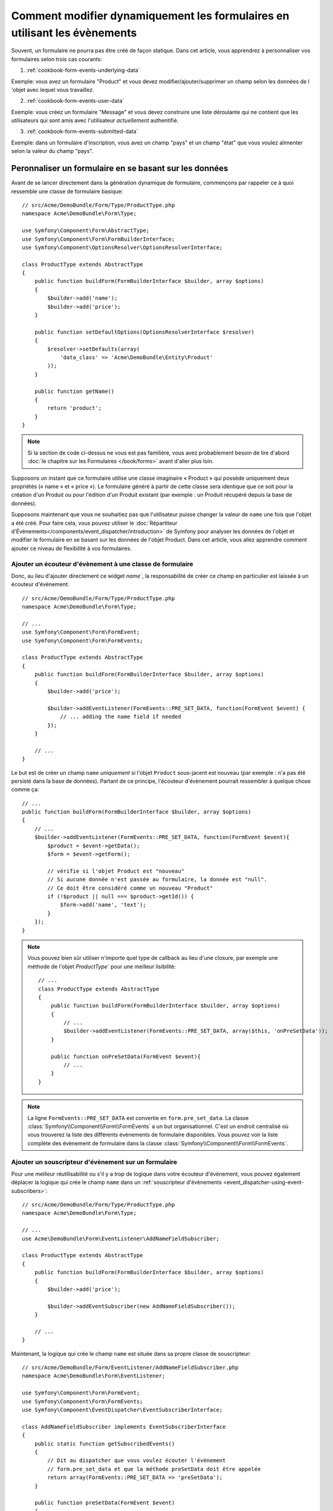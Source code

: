 .. index::
   single: Form; Events

Comment modifier dynamiquement les formulaires en utilisant les évènements
==========================================================================

Souvent, un formulaire ne pourra pas être créé de façon statique. Dans cet
article, vous apprendrez à personnaliser vos formulaires selon trois cas
courants:

1) :ref:`cookbook-form-events-underlying-data`

Exemple: vous avez un formulaire "Product" et vous devez modifier/ajouter/supprimer
un champ selon les données de l 'objet avec lequel vous travaillez.

2) :ref:`cookbook-form-events-user-data`

Exemple: vous créez un formulaire "Message" et vous devez construire une liste
déroulante qui ne contient que les utilisateurs qui sont amis avec l'utilisateur
*actuellement* authentifié.

3) :ref:`cookbook-form-events-submitted-data`

Exemple: dans un formulaire d'inscription, vous avez un champ "pays" et un champ "état"
que vous voulez alimenter selon la valeur du champ "pays".

.. _cookbook-form-events-underlying-data:

Peronnaliser un formulaire en se basant sur les données
-------------------------------------------------------

Avant de se lancer directement dans la génération dynamique de formulaire,
commençons par rappeler ce à quoi ressemble une classe de formulaire
basique::

    // src/Acme/DemoBundle/Form/Type/ProductType.php
    namespace Acme\DemoBundle\Form\Type;

    use Symfony\Component\Form\AbstractType;
    use Symfony\Component\Form\FormBuilderInterface;
    use Symfony\Component\OptionsResolver\OptionsResolverInterface;

    class ProductType extends AbstractType
    {
        public function buildForm(FormBuilderInterface $builder, array $options)
        {
            $builder->add('name');
            $builder->add('price');
        }

        public function setDefaultOptions(OptionsResolverInterface $resolver)
        {
            $resolver->setDefaults(array(
                'data_class' => 'Acme\DemoBundle\Entity\Product'
            ));
        }

        public function getName()
        {
            return 'product';
        }
    }

.. note::

    Si la section de code ci-dessus ne vous est pas familière, vous avez
    probablement besoin de lire d'abord :doc:`le chapitre sur les
    Formulaires </book/forms>` avant d'aller plus loin.


Supposons un instant que ce formulaire utilise une classe imaginaire
« Product » qui possède uniquement deux propriétés (« name » et « price »).
Le formulaire généré à partir de cette classe sera identique que ce soit
pour la création d'un Produit ou pour l'édition d'un Produit existant (par
exemple : un Produit récupéré depuis la base de données).

Supposons maintenant que vous ne souhaitiez pas que l'utilisateur puisse
changer la valeur de ``name`` une fois que l'objet a été créé. Pour faire
cela, vous pouvez utiliser le
:doc:`Répartiteur d'Évènements</components/event_dispatcher/introduction>`
de Symfony pour analyser les données de l'objet et modifier le formulaire
en se basant sur les données de l'objet Product. Dans cet article, vous
allez apprendre comment ajouter ce niveau de flexibilité à vos formulaires.

.. _`cookbook-forms-event-listener`:

Ajouter un écouteur d'évènement à une classe de formulaire
~~~~~~~~~~~~~~~~~~~~~~~~~~~~~~~~~~~~~~~~~~~~~~~~~~~~~~~~~~

Donc, au lieu d'ajouter directement ce widget `name``, la responsabilité
de créer ce champ en particulier est laissée à un écouteur d'évènement::

    // src/Acme/DemoBundle/Form/Type/ProductType.php
    namespace Acme\DemoBundle\Form\Type;

    // ...
    use Symfony\Component\Form\FormEvent;
    use Symfony\Component\Form\FormEvents;

    class ProductType extends AbstractType
    {
        public function buildForm(FormBuilderInterface $builder, array $options)
        {
            $builder->add('price');

            $builder->addEventListener(FormEvents::PRE_SET_DATA, function(FormEvent $event) {
                // ... adding the name field if needed
            });
        }

        // ...
    }

Le but est de créer un champ ``name`` *uniquement* si l'objet ``Product`` sous-jacent
est nouveau (par exemple : n'a pas été persisté dans la base de données). Partant
de ce principe, l'écouteur d'évènement pourrait ressembler à quelque chose comme ça::


    // ...
    public function buildForm(FormBuilderInterface $builder, array $options)
    {
        // ...
        $builder->addEventListener(FormEvents::PRE_SET_DATA, function(FormEvent $event){
            $product = $event->getData();
            $form = $event->getForm();

            // vérifie si l'objet Product est "nouveau"
            // Si aucune donnée n'est passée au formulaire, la donnée est "null".
            // Ce doit être considéré comme un nouveau "Product"
            if (!$product || null === $product->getId()) {
                $form->add('name', 'text');
            }
        });
    }

.. versionadded:: 2.2
    La possibilité de passer une chaine de caractères à
    :method:`FormInterface::add <Symfony\\Component\\Form\\FormInterface::add>`
    est une nouveauté de Symfony 2.2.

.. note::
    Vous pouvez bien sûr utiliser n'importe quel type de callback au lieu d'une closure,
    par exemple une méthode de l'objet `ProductType`` pour une meilleur lisibilité::

        // ...
        class ProductType extends AbstractType
        {
            public function buildForm(FormBuilderInterface $builder, array $options)
            {
                // ...
                $builder->addEventListener(FormEvents::PRE_SET_DATA, array($this, 'onPreSetData'));
            }

            public function onPreSetData(FormEvent $event){
                // ...
            }
        }

.. note::

    La ligne ``FormEvents::PRE_SET_DATA`` est convertie en
    ``form.pre_set_data``. La classe :class:`Symfony\\Component\\Form\\FormEvents`
    a un but organisationnel. C'est un endroit centralisé où vous trouverez
    la liste des différents évènements de formulaire disponibles. Vous pouvez
    voir la liste complète des évènement de formulaire dans la classe
    :class:`Symfony\\Component\\Form\\FormEvents`.

.. _`cookbook-forms-event-subscriber`:

Ajouter un souscripteur d'évènement sur un formulaire
~~~~~~~~~~~~~~~~~~~~~~~~~~~~~~~~~~~~~~~~~~~~~~~~~~~~~

Pour une meilleur réutilisabilité ou s'il y a trop de logique dans votre
écouteur d'évènement, vous pouvez également déplacer la logique qui crée
le champ ``name`` dans un :ref:`souscripteur d'évènements <event_dispatcher-using-event-subscribers>`::

    // src/Acme/DemoBundle/Form/Type/ProductType.php
    namespace Acme\DemoBundle\Form\Type;

    // ...
    use Acme\DemoBundle\Form\EventListener\AddNameFieldSubscriber;

    class ProductType extends AbstractType
    {
        public function buildForm(FormBuilderInterface $builder, array $options)
        {
            $builder->add('price');

            $builder->addEventSubscriber(new AddNameFieldSubscriber());
        }

        // ...
    }

Maintenant, la logique qui crée le champ ``name`` est située dans sa propre
classe de souscripteur::

    // src/Acme/DemoBundle/Form/EventListener/AddNameFieldSubscriber.php
    namespace Acme\DemoBundle\Form\EventListener;

    use Symfony\Component\Form\FormEvent;
    use Symfony\Component\Form\FormEvents;
    use Symfony\Component\EventDispatcher\EventSubscriberInterface;

    class AddNameFieldSubscriber implements EventSubscriberInterface
    {
        public static function getSubscribedEvents()
        {
            // Dit au dispatcher que vous voulez écouter l'évènement
            // form.pre_set_data et que la méthode preSetData doit être appelée
            return array(FormEvents::PRE_SET_DATA => 'preSetData');
        }

        public function preSetData(FormEvent $event)
        {
            $product = $event->getData();
            $form = $event->getForm();

            if (!$product || null === $product->getId()) {
                $form->add('name', 'text');
            }
        }
    }


.. _cookbook-form-events-user-data:

Comment gérer des formulaires en se basant sur les données utilisateur
----------------------------------------------------------------------

Parfois, vous voulez qu'un formulaire soit généré dynamiquement en se basant
sur les données du formulaire mais aussi sur quelque chose d'autre - par exemple
des données de l'utilisateur connecté.
Supposons que vous travaillez sur un site social où un utilisateur ne peut envoyer
des messages qu'à des personnes marquées comme amies sur ce site. Dans ce cas, la
liste des personnes à qui l'utilisateur peut envoyer des messages ne doit contenir
que des amis.

Créer le type de formulaire
~~~~~~~~~~~~~~~~~~~~~~~~~~~

En utilisant un écouteur d'évènements, votre formulaire
pourrait ressembler à ceci::

    // src/Acme/DemoBundle/Form/Type/FriendMessageFormType.php
    namespace Acme\DemoBundle\Form\Type;

    use Symfony\Component\Form\AbstractType;
    use Symfony\Component\Form\FormBuilderInterface;
    use Symfony\Component\Form\FormEvents;
    use Symfony\Component\Form\FormEvent;
    use Symfony\Component\Security\Core\SecurityContext;
    use Symfony\Component\OptionsResolver\OptionsResolverInterface;

    class FriendMessageFormType extends AbstractType
    {
        public function buildForm(FormBuilderInterface $builder, array $options)
        {
            $builder
                ->add('subject', 'text')
                ->add('body', 'textarea')
            ;
            $builder->addEventListener(FormEvents::PRE_SET_DATA, function(FormEvent $event){
                // ... Ajouter une liste de choix d'amis de l'utilisateur connecté
            });
        }

        public function getName()
        {
            return 'acme_friend_message';
        }

        public function setDefaultOptions(OptionsResolverInterface $resolver)
        {
        }
    }

Le problèùe est maintenant de récupérer l'utilisateur actuel et de créer un
champ select qui ne contient que des amis de l'utilisateur.

Heureusmeent, il est assez facile d'injecter un service dans le formulaire.
Cela peut être fait dans le constructeur::

    private $securityContext;

    public function __construct(SecurityContext $securityContext)
    {
        $this->securityContext = $securityContext;
    }

.. note::

    Vous devez vous demander, maintenant que vous accès à l'utilisateur (au
    travers du security context), pourquoi ne pas utiliser directement 
    ``buildForm`` et éviter de passer par un écouteur d'évènement? C'est
    parce que le faire dans la méthode ``buildForm`` signifierait que tout
    le type de formulaire sera modifié et non pas juste l'instance de formulaire
    que vous voulez. Ce n'est généralement pas très grave, mais techniquement,
    un seul tupe de formulaire pourrait être utilisé dans une seule requête
    pour créer plusieurs formulaires ou champs

Personnaliser le type de formulaire
~~~~~~~~~~~~~~~~~~~~~~~~~~~~~~~~~~~

Maintenant que vous toutes les bases, vous pouvez tirer avantage du ``SecurityContext``
et remplir votre écouteur::

    // src/Acme/DemoBundle/FormType/FriendMessageFormType.php

    use Symfony\Component\Security\Core\SecurityContext;
    use Doctrine\ORM\EntityRepository;
    // ...

    class FriendMessageFormType extends AbstractType
    {
        private $securityContext;

        public function __construct(SecurityContext $securityContext)
        {
            $this->securityContext = $securityContext;
        }

        public function buildForm(FormBuilderInterface $builder, array $options)
        {
            $builder
                ->add('subject', 'text')
                ->add('body', 'textarea')
            ;

            // récupère le user et vérifie rapidement qu'il existe bien
            $user = $this->securityContext->getToken()->getUser();
            if (!$user) {
                throw new \LogicException(
                    'Le FriendMessageFormType ne peut pas être utilisé sans utilisateur connecté!'
                );
            }

            $builder->addEventListener(
                FormEvents::PRE_SET_DATA,
                function(FormEvent $event) use ($user) {
                    $form = $event->getForm();

                    $formOptions = array(
                        'class' => 'Acme\DemoBundle\Entity\User',
                        'property' => 'fullName',
                        'query_builder' => function(EntityRepository $er) use ($user) {
                            // construit une requête personnalisée
                            // retourne $er->createQueryBuilder('u')->addOrderBy('fullName', 'DESC');

                            // ou appelle une méthode d'un repository qui retourne un query builder
                            // l'instance $er est une instance de UserRepository
                            // retourne $er->createOrderByFullNameQueryBuilder();
                        },
                    );

                    // crée le champ, cela équivaut à  $builder->add()
                    // nom du champ, type de champ, donnée, options
                    $form->add('friend', 'entity', $formOptions);
                }
            );
        }

        // ...
    }

.. note::

    Les options ``multiple`` et ``expanded`` valent false par défaut
    car le type de champ est ``entity``.

Utiliser le formulaire
~~~~~~~~~~~~~~~~~~~~~~

Votre formulaire est maintenant prêt à être utilisé et il y a deux manières
possibles de l'utiliser dans un contrôleur :

a) le créer manuellement et y passer le security context;

ou

b) le définir comme service.

a) Créer le formulaire manuellement
...................................

C'est très simple, et probablement la meilleur approche à moins que vous
n'utilisiez votre nouveau type de champ à plusieurs endroits ou que
vous l'imbriquez dans d'autres formulaires::

    class FriendMessageController extends Controller
    {
        public function newAction(Request $request)
        {
            $securityContext = $this->container->get('security.context');
            $form = $this->createForm(
                new FriendMessageFormType($securityContext)
            );

            // ...
        }
    }

b) Definir le formulaire comme service
......................................

Pour définir votre formulaire comme service, créez simplement un service
classique vous taggerez avec :ref:`dic-tags-form-type`.

.. configuration-block::

    .. code-block:: yaml

        # app/config/config.yml
        services:
            acme.form.friend_message:
                class: Acme\DemoBundle\Form\Type\FriendMessageFormType
                arguments: ["@security.context"]
                tags:
                    - { name: form.type, alias: acme_friend_message }

    .. code-block:: xml

        <!-- app/config/config.xml -->
        <services>
            <service id="acme.form.friend_message" class="Acme\DemoBundle\Form\Type\FriendMessageFormType">
                <argument type="service" id="security.context" />
                <tag name="form.type" alias="acme_friend_message" />
            </service>
        </services>

    .. code-block:: php

        // app/config/config.php
        $definition = new Definition('Acme\DemoBundle\Form\Type\FriendMessageFormType');
        $definition->addTag('form.type', array('alias' => 'acme_friend_message'));
        $container->setDefinition(
            'acme.form.friend_message',
            $definition,
            array('security.context')
        );

Si vous désirez le créer dans un contrôleur ou dans n'importe quel autre
service qui a accès la form factory, alors faites::

    use Symfony\Component\DependencyInjection\ContainerAware;

    class FriendMessageController extends ContainerAware
    {
        public function newAction(Request $request)
        {
            $form = $this->get('form.factory')->create('acme_friend_message');

            // ...
        }
    }

Si vous étendez la classe ``Symfony\Bundle\FrameworkBundle\Controller\Controller``, appelez simplement::

    $form = $this->createForm('acme_friend_message');

Vous pouvez également l'imbriquer facilement dans un autre formulaire::

    // dans une classe "form type"
    public function buildForm(FormBuilderInterface $builder, array $options)
    {
        $builder->add('message', 'acme_friend_message');
    }

.. _cookbook-form-events-submitted-data:

Génération dynamique pour formulaire soumis
-------------------------------------------

Un autre cas qui peut survenir est que vous voulez personnaliser votre formulaire
selon des données soumises par l'utilisateur. Par exemple, imaginez que vous ayez
un formulaire d'inscription pour des rassemblements sportifs. Certains évènements
vous permettront de spécifier votre position préférée sur le terrain. Ce serait
par exemple une liste de choix. Cependant, les choix possibles dépendront de chaque
sport. Le football aura des attaquants, des défenseurs, un gardien, ... mais le
baseball aura un lanceur et pas de gardien. Vous devrez corriger les options pour
que la validation soit bonne.

Le rassemblement est au formulaire comme une entité. Nous pouvons donc accéder
à chaque sport comme ceci::

    // src/Acme/DemoBundle/Form/Type/SportMeetupType.php
    namespace Acme\DemoBundle\Form\Type;

    use Symfony\Component\Form\FormBuilderInterface;
    use Symfony\Component\Form\FormEvent;
    use Symfony\Component\Form\FormEvents;
    // ...

    class SportMeetupType extends AbstractType
    {
        public function buildForm(FormBuilderInterface $builder, array $options)
        {
            $builder
                ->add('sport', 'entity', array(...))
            ;

            $builder->addEventListener(
                FormEvents::PRE_SET_DATA,
                function(FormEvent $event) {
                    $form = $event->getForm();

                    // ce sera votre entité, c-a-d SportMeetup
                    $data = $event->getData();

                    $positions = $data->getSport()->getAvailablePositions();

                    $form->add('position', 'entity', array('choices' => $positions));
                }
            );
        }
    }

Lorsque vous construisez ce formulaire pour l'afficher à l'utilisateur la
première fois, alors cet exemple fonctionne parfaitement.

Cependant, les choses se compliqueront lorsque vous gèrerez la soumission.
Ceci est dû au fait que l'évènement ``PRE_SET_DATA`` nous donne la donnée
avec laquelle vous commencez (un objet ``SportMeetup`` vide), et *non pas*
la données soumise.

Dans un formulaire, vous pouvez écouter les évènements suivants:

* ``PRE_SET_DATA``
* ``POST_SET_DATA``
* ``PRE_SUBMIT``
* ``SUBMIT``
* ``POST_SUBMIT``

.. versionadded:: 2.3
    Les évènements ``PRE_SUBMIT``, ``SUBMIT`` et ``POST_SUBMIT`` ont été ajoutés
    dans Symfony 2.3. Avant, ils étaient nommés ``PRE_BIND``, ``BIND`` et ``POST_BIND``.

.. versionadded:: 2.2.6
    Le comportement de l'évènement ``POST_SUBMIT`` a changé dans la version 2.2.6. Ci-dessous,
    un exemple d'utilisation.

La solution est d'éjouter un écouteur ``POST_SUBMIT`` sur le champ dont votre nouveau
champ dépend. Si vous ajoutez un écouteur ``POST_SUBMIT`` sur un champ enfant (ex ``sport``),
et ajoutez un nouvel enfant au formulaire parent, le composant Form détectera automatiquement le
nouveau champ et lui associera les données soumises par le client.

Le type de formulaire ressemble maintenant à ceci::

    // src/Acme/DemoBundle/Form/Type/SportMeetupType.php
    namespace Acme\DemoBundle\Form\Type;

    // ...
    use Acme\DemoBundle\Entity\Sport;
    use Symfony\Component\Form\FormInterface;

    class SportMeetupType extends AbstractType
    {
        public function buildForm(FormBuilderInterface $builder, array $options)
        {
            $builder
                ->add('sport', 'entity', array(...))
            ;

            $formModifier = function(FormInterface $form, Sport $sport) {
                $positions = $sport->getAvailablePositions();

                $form->add('position', 'entity', array('choices' => $positions));
            };

            $builder->addEventListener(
                FormEvents::PRE_SET_DATA,
                function(FormEvent $event) use ($formModifier) {
                    // ce sera votre entité, c-a-d SportMeetup
                    $data = $event->getData();

                    $formModifier($event->getForm(), $data->getSport());
                }
            );

            $builder->get('sport')->addEventListener(
                FormEvents::POST_SUBMIT,
                function(FormEvent $event) use ($formModifier) {
                    // Il est important de récupérer ici $event->getForm()->getData(),
                    // car $event->getData() vous renverra la données initiale (vide)
                    $sport = $event->getForm()->getData();

                    // puisque nous avons ajouté l'écouteur à l'enfant, il faudra passer
                    // le parent aux fonctions de callback!
                    $formModifier($event->getForm()->getParent(), $sport);
                }
            );
        }
    }

Vous pouvez constater que vous devez écouter ces deux évènements et avoir différentes
fonctions de callback juste parce que dans deux scénarios différents, les données que
vous pouvez utiliser sont disponibles dans différents évènements. A part cela, les
écouteurs réalisent exactement la même chose dans un formulaire donné.

Mais il manque encore la mise à jour du formulaire côté client après que la
sélection du sport a été faite. Cela devrait être fait grâce à un appel AJAX
dans votre application. Dans ce controller, vous pourrez soumettre votre
formulaire, mais au lieu de le traiter, simplement utiliser le formulaire
soumis pour afficher les champs mises à jour. La réponse de l'appel AJAX
pourra alors être utilisée pour mettre à jour la vue.

.. _cookbook-dynamic-form-modification-suppressing-form-validation:

Supprimer la validation de formulaire
-------------------------------------

Pour suppriler la validation, vous pouvez utiliser l'évènement ``POST_SUBMIT`` et
empêcher le :class:`Symfony\\Component\\Form\\Extension\\Validator\\EventListener\\ValidationListener`
d'être appelé.

Vous pouvez être amené à faire cela si vous définissez ``group_validation`` à
``false`` car, même dans ce cas, certaines vérifications sont tout de même
faites. Par exemple, un fichier uploadé sera quand même vérifié porur voir s'il
est trop volumineux, et un formulaire vérifiera également si des champs supplémentaires
ont été soumis. Pour désactiver tout cela, utilisez un écouteur::

    use Symfony\Component\Form\FormBuilderInterface;
    use Symfony\Component\Form\FormEvents;

    public function buildForm(FormBuilderInterface $builder, array $options)
    {
        $builder->addEventListener(FormEvents::POST_SUBMIT, function($event) {
            $event->stopPropagation();
        }, 900); // Définissez toujours une priorité plus grande que le ValidationListener

        // ...
    }

.. caution::

    En faisant cela, vous risquez de désactiver plus que la validation du
    formulaire, puisque ``POST_SUBMIT`` peut avoir d'autres écouteurs.